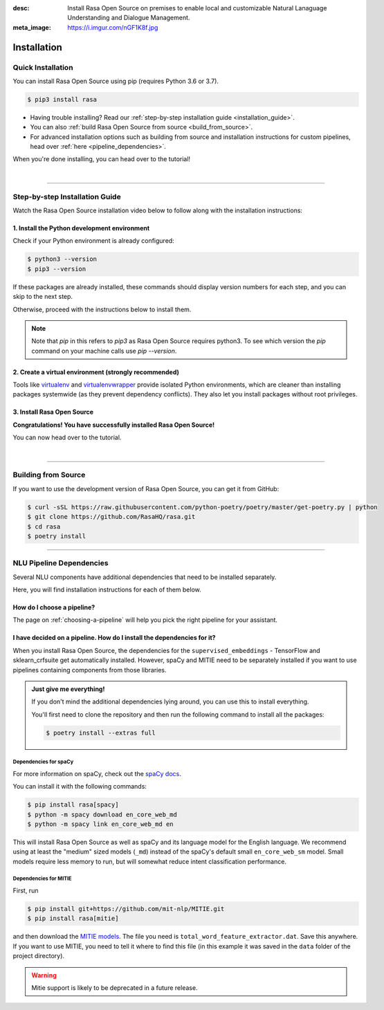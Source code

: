 :desc: Install Rasa Open Source on premises to enable local and customizable
       Natural Lanaguage Understanding and Dialogue Management.
:meta_image: https://i.imgur.com/nGF1K8f.jpg

.. _installation:

============
Installation
============

.. edit-link::

Quick Installation
~~~~~~~~~~~~~~~~~~

You can install Rasa Open Source using pip (requires Python 3.6 or 3.7).

.. code-block:: bash

    $ pip3 install rasa

- Having trouble installing? Read our :ref:`step-by-step installation guide <installation_guide>`.
- You can also :ref:`build Rasa Open Source from source <build_from_source>`.
- For advanced installation options such as building from source and installation instructions for
  custom pipelines, head over :ref:`here <pipeline_dependencies>`.


When you're done installing, you can head over to the tutorial!

.. button::
   :text: Next Step: Tutorial
   :link: ../rasa-tutorial/



|

-------------------------------------------

.. _installation_guide:

Step-by-step Installation Guide
~~~~~~~~~~~~~~~~~~~~~~~~~~~~~~~

Watch the Rasa Open Source installation video below to follow along with the installation
instructions:

.. tabs::

    .. tab:: Ubuntu

        .. raw:: html

            <iframe width="770" height="450" src="https://www.youtube.com/embed/tXiYJM2vGJk"
             frameborder="0" allow="accelerometer; autoplay; encrypted-media; gyroscope;
             picture-in-picture" allowfullscreen></iframe>

    .. tab:: macOS

        .. raw:: html

            <iframe width="770" height="450" src="https://www.youtube.com/embed/fqzsE70Rvr0"
            frameborder="0" allow="accelerometer; autoplay; encrypted-media; gyroscope;
            picture-in-picture" allowfullscreen></iframe>

    .. tab:: Windows

        .. raw:: html

            <iframe width="770" height="450" src="https://www.youtube.com/embed/4ewIABo0OkU"
            frameborder="0" allow="accelerometer; autoplay; encrypted-media; gyroscope;
            picture-in-picture" allowfullscreen></iframe>




1. Install the Python development environment
---------------------------------------------

Check if your Python environment is already configured:

.. code-block:: bash

    $ python3 --version
    $ pip3 --version

If these packages are already installed, these commands should display version
numbers for each step, and you can skip to the next step.

Otherwise, proceed with the instructions below to install them.

.. tabs::

    .. tab:: Ubuntu

        Fetch the relevant packages using ``apt``, and install virtualenv using ``pip``.

        .. code-block:: bash

            $ sudo apt update
            $ sudo apt install python3-dev python3-pip

    .. tab:: macOS

        Install the `Homebrew <https://brew.sh>`_ package manager if you haven't already.

        Once you're done, you can install Python3.

        .. code-block:: bash

            $ brew update
            $ brew install python

    .. tab:: Windows

        .. raw:: html

            Make sure the Microsoft VC++ Compiler is installed, so python can compile
            any dependencies. You can get the compiler from <a class="reference external"
            href="https://visualstudio.microsoft.com/visual-cpp-build-tools/"
            target="_blank">Visual Studio</a>. Download the installer and select
            VC++ Build tools in the list.

        Install `Python 3 <https://www.python.org/downloads/windows/>`_ (64-bit version) for Windows.

        .. code-block:: bat

            C:\> pip3 install -U pip

.. note::
   Note that `pip` in this refers to `pip3` as Rasa Open Source requires python3. To see which version 
   the `pip` command on your machine calls use `pip --version`.


2. Create a virtual environment (strongly recommended)
------------------------------------------------------

Tools like `virtualenv <https://virtualenv.pypa.io/en/latest/>`_ and `virtualenvwrapper <https://virtualenvwrapper.readthedocs.io/en/latest/>`_ provide isolated Python environments, which are cleaner than installing packages systemwide (as they prevent dependency conflicts). They also let you install packages without root privileges.

.. tabs::

    .. tab:: Ubuntu / macOS

        Create a new virtual environment by choosing a Python interpreter and making a ``./venv`` directory to hold it:

        .. code-block:: bash

            $ python3 -m venv ./venv

        Activate the virtual environment:

        .. code-block:: bash

            $ source ./venv/bin/activate

    .. tab:: Windows

        Create a new virtual environment by choosing a Python interpreter and making a ``.\venv`` directory to hold it:

        .. code-block:: bat

            C:\> python3 -m venv ./venv

        Activate the virtual environment:

        .. code-block:: bat

            C:\> .\venv\Scripts\activate


3. Install Rasa Open Source
---------------------------

.. tabs::

    .. tab:: Ubuntu / macOS / Windows

        First make sure your ``pip`` version is up to date:

        .. code-block:: bash

            $ pip install -U pip

        To install Rasa Open Source:

        .. code-block:: bash

            $ pip install rasa

**Congratulations! You have successfully installed Rasa Open Source!**

You can now head over to the tutorial.

.. button::
   :text: Next Step: Tutorial
   :link: ../rasa-tutorial/

|

-------------------------------------------


.. _build_from_source:

Building from Source
~~~~~~~~~~~~~~~~~~~~

If you want to use the development version of Rasa Open Source, you can get it from GitHub:

.. code-block:: bash

    $ curl -sSL https://raw.githubusercontent.com/python-poetry/poetry/master/get-poetry.py | python
    $ git clone https://github.com/RasaHQ/rasa.git
    $ cd rasa
    $ poetry install

--------------------------------

.. _pipeline_dependencies:

NLU Pipeline Dependencies
~~~~~~~~~~~~~~~~~~~~~~~~~

Several NLU components have additional dependencies that need to
be installed separately.

Here, you will find installation instructions for each of them below.

How do I choose a pipeline?
---------------------------

The page on :ref:`choosing-a-pipeline` will help you pick the right pipeline
for your assistant.

I have decided on a pipeline. How do I install the dependencies for it?
-----------------------------------------------------------------------

When you install Rasa Open Source, the dependencies for the ``supervised_embeddings`` - TensorFlow
and sklearn_crfsuite get automatically installed. However, spaCy and MITIE need to be separately installed if you want to use pipelines containing components from those libraries.

.. admonition:: Just give me everything!

    If you don't mind the additional dependencies lying around, you can use
    this to install everything.

    You'll first need to clone the repository and then run the following
    command to install all the packages:

    .. code-block:: bash

        $ poetry install --extras full

.. _install-spacy:

Dependencies for spaCy
######################


For more information on spaCy, check out the `spaCy docs <https://spacy.io/usage/models>`_.

You can install it with the following commands:

.. code-block:: bash

    $ pip install rasa[spacy]
    $ python -m spacy download en_core_web_md
    $ python -m spacy link en_core_web_md en

This will install Rasa Open Source as well as spaCy and its language model
for the English language. We recommend using at least the
"medium" sized models (``_md``) instead of the spaCy's
default small ``en_core_web_sm`` model. Small models require less
memory to run, but will somewhat reduce intent classification performance.

.. _install-mitie:

Dependencies for MITIE
######################

First, run

.. code-block:: bash

    $ pip install git+https://github.com/mit-nlp/MITIE.git
    $ pip install rasa[mitie]

and then download the
`MITIE models <https://github.com/mit-nlp/MITIE/releases/download/v0.4/MITIE-models-v0.2.tar.bz2>`_.
The file you need is ``total_word_feature_extractor.dat``. Save this
anywhere. If you want to use MITIE, you need to
tell it where to find this file (in this example it was saved in the
``data`` folder of the project directory).

.. warning::
    
    Mitie support is likely to be deprecated in a future release.
